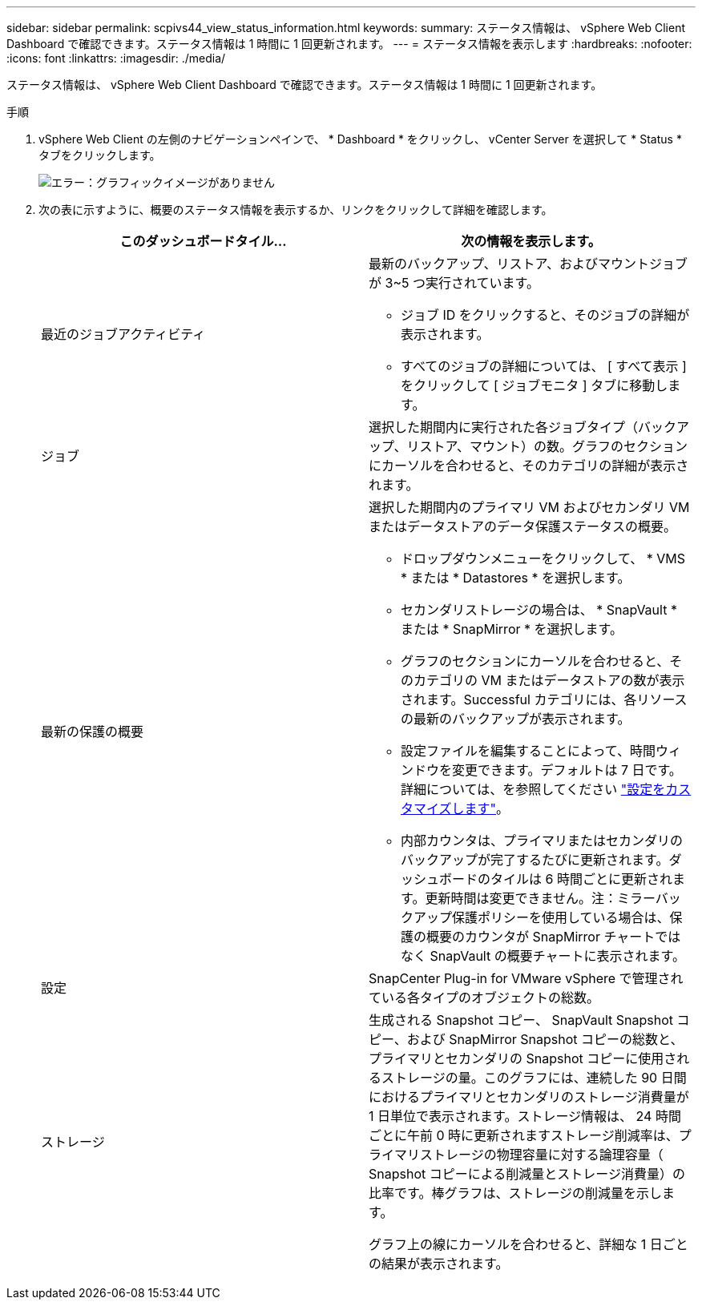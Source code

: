 ---
sidebar: sidebar 
permalink: scpivs44_view_status_information.html 
keywords:  
summary: ステータス情報は、 vSphere Web Client Dashboard で確認できます。ステータス情報は 1 時間に 1 回更新されます。 
---
= ステータス情報を表示します
:hardbreaks:
:nofooter: 
:icons: font
:linkattrs: 
:imagesdir: ./media/


ステータス情報は、 vSphere Web Client Dashboard で確認できます。ステータス情報は 1 時間に 1 回更新されます。

.手順
. vSphere Web Client の左側のナビゲーションペインで、 * Dashboard * をクリックし、 vCenter Server を選択して * Status * タブをクリックします。
+
image:scpivs44_image7.png["エラー：グラフィックイメージがありません"]

. 次の表に示すように、概要のステータス情報を表示するか、リンクをクリックして詳細を確認します。
+
|===
| このダッシュボードタイル… | 次の情報を表示します。 


 a| 
最近のジョブアクティビティ
 a| 
最新のバックアップ、リストア、およびマウントジョブが 3~5 つ実行されています。

** ジョブ ID をクリックすると、そのジョブの詳細が表示されます。
** すべてのジョブの詳細については、 [ すべて表示 ] をクリックして [ ジョブモニタ ] タブに移動します。




 a| 
ジョブ
 a| 
選択した期間内に実行された各ジョブタイプ（バックアップ、リストア、マウント）の数。グラフのセクションにカーソルを合わせると、そのカテゴリの詳細が表示されます。



 a| 
最新の保護の概要
 a| 
選択した期間内のプライマリ VM およびセカンダリ VM またはデータストアのデータ保護ステータスの概要。

** ドロップダウンメニューをクリックして、 * VMS * または * Datastores * を選択します。
** セカンダリストレージの場合は、 * SnapVault * または * SnapMirror * を選択します。
** グラフのセクションにカーソルを合わせると、そのカテゴリの VM またはデータストアの数が表示されます。Successful カテゴリには、各リソースの最新のバックアップが表示されます。
** 設定ファイルを編集することによって、時間ウィンドウを変更できます。デフォルトは 7 日です。詳細については、を参照してください link:scpivs44_customize_your_configuration.html["設定をカスタマイズします"]。
** 内部カウンタは、プライマリまたはセカンダリのバックアップが完了するたびに更新されます。ダッシュボードのタイルは 6 時間ごとに更新されます。更新時間は変更できません。注：ミラーバックアップ保護ポリシーを使用している場合は、保護の概要のカウンタが SnapMirror チャートではなく SnapVault の概要チャートに表示されます。




 a| 
設定
 a| 
SnapCenter Plug-in for VMware vSphere で管理されている各タイプのオブジェクトの総数。



 a| 
ストレージ
 a| 
生成される Snapshot コピー、 SnapVault Snapshot コピー、および SnapMirror Snapshot コピーの総数と、プライマリとセカンダリの Snapshot コピーに使用されるストレージの量。このグラフには、連続した 90 日間におけるプライマリとセカンダリのストレージ消費量が 1 日単位で表示されます。ストレージ情報は、 24 時間ごとに午前 0 時に更新されますストレージ削減率は、プライマリストレージの物理容量に対する論理容量（ Snapshot コピーによる削減量とストレージ消費量）の比率です。棒グラフは、ストレージの削減量を示します。

グラフ上の線にカーソルを合わせると、詳細な 1 日ごとの結果が表示されます。

|===

